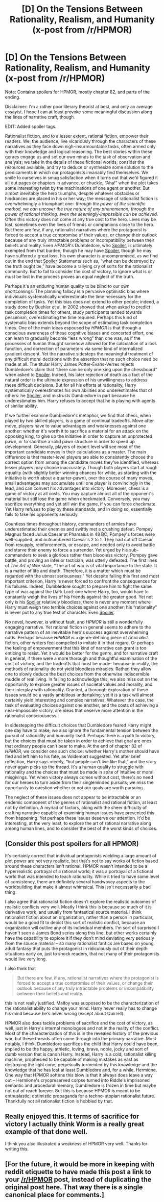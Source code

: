 #+TITLE: [D] On the Tensions Between Rationality, Realism, and Humanity (x-post from /r/HPMOR)

* [D] On the Tensions Between Rationality, Realism, and Humanity (x-post from /r/HPMOR)
:PROPERTIES:
:Author: Absox
:Score: 18
:DateUnix: 1459479283.0
:DateShort: 2016-Apr-01
:END:
Note: Contains spoilers for HPMOR, mostly chapter 82, and parts of the ending.

Disclaimer: I'm a rather poor literary theorist at best, and only an average essayist. I hope I can at least provoke some meaningful discussion along the lines of narrative craft, though.

EDIT: Added spoiler tags.

Rationalist fiction, and to a lesser extent, rational fiction, empower their readers. We, the audience, live vicariously through the characters of these narratives as they face down nigh-insurmountable tasks, often armed only with their knowledge and logical reasoning. The best stories within these genres engage us and set our own minds to the task of observation and analysis; we take in the details of these fictional worlds, consider the resources available, and try to deduce or synthesize some solution to the predicaments in which our protagonists invariably find themselves. We smile to ourselves in smug satisfaction when it turns out that we'd figured it all out pages or chapters in advance, or chuckle, “Aha!” when the plot takes some interesting twist by the machinations of one agent or another. But almost inevitably the hero triumphs, despite whatever obstacles or hindrances are placed in his or her way; the message of rationalist fiction is overwhelmingly a triumphant one- /through the power of the scientific method, we can uncover the true nature of any phenomenon; through the power of rational thinking, even the seemingly-impossible can be achieved./ Often this victory does not come at any true cost to the hero. Lives may be lost, sometimes even the lives of friends or companions close to the hero. But there are few, if any, rationalist narratives where the protagonist is forced to accept a true compromise of their values, or change their outlook because of any truly intractable problems or incompatibility between their beliefs and reality. Even /HPMOR/'s Dumbledore, who [[#s][Spoiler]], is ultimately exempted from that burden; though he may have [[#s][Spoiler]], though he may have suffered a great loss, his own character is uncompromised, as we find out in the end that [[#s][Spoiler]] Statements such as, “what can be destroyed by the truth ought be,” have become a rallying cry of sorts for the rationalist community. But to fail to consider the cost of victory, to ignore what is or must be lost in the process proves an equal neglect of the truth.

Perhaps it's an enduring human quality to be blind to our own shortcomings. The planning fallacy is a pervasive optimistic bias where individuals systematically underestimate the time necessary for the completion of tasks. Yet this bias does not extend to other people; indeed, a study done by Buehler et al. in 2002 showed that when asked to predict task completion times for others, study participants tended towards pessimism, overestimating the time required. Perhaps this kind of systematic bias extends beyond the scope of estimating task completion times. One of the main ideas espoused by /HPMOR/ is that through a conscious awareness of these cognitive biases and concerted effort, one can learn to gradually become “less wrong” than one was, as if the processes of human thought somehow allowed for the calculation of a loss function, and correction of parameters via some kind of internalized gradient descent. Yet the narrative sidesteps the meaningful treatment of any difficult moral decisions with the assertion that no such choice need be made at all. The titular Harry James Potter-Evans-Verres rejects Dumbledore's claim that “there can be only one king upon the chessboard” when asked to [[#s][Spoiler]]. Indeed, his later rejection of death as a fact of the natural order is the ultimate expression of his unwillingness to address these difficult decisions. But for all his efforts at rationality, Harry systematically overestimates his own abilities and underestimates that of others: he [[#s][Spoiler]], and mistrusts Dumbledore in part because he underestimates him. Harry refuses to accept that he is playing with agents of similar ability.

If we further examine Dumbledore's metaphor, we find that chess, when played by two skilled players, is a game of continual tradeoffs. Move after move, players have to value advantages and weaknesses against one another: whether it's worth it to sacrifice a material for an attack on the opposing king, to give up the initiative in order to capture an unprotected pawn, or to sacrifice a solid pawn structure in order to speed up development. Generally, players of expert level will see most of the important candidate moves in their calculations as a master. The main difference is that master-level players are able to consistently choose the correct option from among the candidate moves they've identified, whereas lesser players may choose inaccurately. Though both players start at rough equality (with slightly better winning chances for white, as starting with the initiative is worth about a quarter-pawn), over the course of many moves, small advantages may accumulate until one player is convincingly in the lead, and can convert his advantages into victory. Moreover, chess is a game of victory at all costs. You may capture almost all of the opponent's material but still lose the game when checkmated. Conversely, you may sacrifice everything and yet still win the game, if you can force checkmate. Yet Harry refuses to play by these standards, and in doing so, essentially fails to take his opponents seriously.

Countless times throughout history, commanders of armies have underestimated their enemies and swiftly met a crushing defeat. Pompey Magnus faced Julius Caesar at Pharsalus in 48 BC; Pompey's forces were well-supplied, and outnumbered Caesar's 2 to 1. They had cut off Caesar from resupply, reinforcements, or escape, and needed only to avoid battle and starve their enemy to force a surrender. Yet urged by his sub-commanders to seek a glorious rather than bloodless victory, Pompey gave battle, and proving an inferior tactician, was utterly defeated. The first lines of /The Art of War/ state, “The art of war is of vital importance to the state. It is a matter of life and death. Therefore, it is a matter which must be regarded with the utmost seriousness.” Yet despite failing this first and most important criterion, Harry is never forced to confront the consequences for his failures. Indeed, Dumbledore sought to prepare him to fight the same type of war against the Dark Lord: one where Harry, too, would have to constantly weigh the lives of his friends against the greater good. Yet not only is his [[#s][Spoiler]] relatively bloodless, there is never any moment where Harry must weigh two terrible choices against one another; his “rationality” is never put to any true test of character. Even [[#s][Spoiler]].

No novel, however, is without fault, and /HPMOR/ is still a wonderfully engaging narrative. Yet rational fiction in general seems to adhere to the narrative pattern of an inevitable hero's success against overwhelming odds. Perhaps because /HPMOR/ is a genre-defining piece of rationalist fiction, other writers feel compelled to imitate it in that regard. Or perhaps the feeling of empowerment that this kind of narrative can grant is too enticing to resist. Yet it would be better for the genre, and for narrative craft in general, if there were a more thorough and thoughtful examination of the cost of victory, and the tradeoffs that must be made- because in reality, the methods of rationality do not yield bloodless miracles. Rather, they allow one to slowly deduce the best choices from the otherwise indiscernible muddle of real living. In failing to acknowledge this, we also miss out on the opportunity to explore greater issues of societal values and morality, and their interplay with rationality. Granted, a thorough exploration of these issues would be a vastly ambitious undertaking; yet it is a task will almost certainly yield interesting and complex narratives. Whatever the case, the task of evaluating choices against one another, and the costs of achieving a near-impossible victory, are ideas that deserve more attention in the rationalist consciousness.

In sidestepping the difficult choices that Dumbledore feared Harry might one day have to make, we also ignore the fundamental tension between the pursuit of rationality and humanity itself. Perhaps there is a path to victory, but the choices that must be taken in order to achieve that goal are ones that ordinary people can't bear to make. At the end of chapter 82 of /HPMOR/, we consider one such choice: whether Harry's mother should have fled and left him to his fate, as Voldemort suggested. Yet after brief reflection, Harry says merely, “but people can't live like that,” and the story never again picks up the thread. It's a human quality to struggle with rationality and the choices that must be made in spite of intuitive or moral misgivings. Yet when victory always comes without cost, there's no need for our heroes to turn aside from their singleminded pursuits; we miss the opportunity to question whether or not our goals are worth pursuing.

The neglect of these issues does not appear to be intractable or an endemic component of the genres of rationalist and rational fiction, at least not by definition. A myriad of factors, along with the sheer difficulty of crafting narrative capable of examining human issues have prevented this from happening. Yet perhaps these issues deserve our attention. It'd be interesting, at the very least, to explore the art of rational narrative along among human lines, and to consider the best of the worst kinds of choices.


** (Consider this post spoilers for all HPMOR)

It's certainly correct that individual protagonists wielding a large amount of plot power are not very realistic, but that's not to say works of fiction based around these characters isn't rational. HPMOR wasn't intended to be a hyperrealistic portrayal of a rational world; it was a portrayal of a fictional world that was intended to teach rationality. While it tried to have some level of consistency, there are definitely several handwavey aspects to the worldbuilding that make it almost whimsical. This isn't necessarily a bad thing.

I also agree that rationalist fiction doesn't explore the realistic outcomes of realistic conflicts very well. Mostly I think this is because so much of it is derivative work, and usually from fantastical source material. I think rationalist fiction about an organization, rather than a person in particular, would be a good fit to depict this sort of realistic conflict, because an organization will outlive any of its individual members. I'm sort of surprised I haven't seen a James Bond series along this line, but other works certainly have the capability to explore it if they don't mind deviating very seriously from the source material -- so many rationalist fanfics are based on young adult fantasy that puts the protagonist in ridiculously out of their depth situations early on, just to shock readers, that not many of their protagonists would live very long.

I also think that

#+begin_quote
  But there are few, if any, rationalist narratives where the protagonist is forced to accept a true compromise of their values, or change their outlook because of any truly intractable problems or incompatibility between their beliefs and reality.
#+end_quote

this is not really justified. Malfoy was supposed to be the characterization of the rationalist ability to change your mind. Harry never really has to change his mind because he's never wrong (except about Quirrell).

HPMOR also does tackle problems of sacrifice and the cost of victory, as well, just in Harry's internal monologues and not in the reality of the conflict. Most of the characterization of this is in the revealed history of the previous war, but these threads often come through into the primary narrative. Most notably, I think, Dumbledore sacrifices the child that Harry could have been, implied to be the happy, athletic, loving, brave, noble, jocky and sort of dumb version that is canon Harry. Instead, Harry is a cold, rationalist killing machine, prophesied to be capable of making mistakes as vast as destroying the light cone, perpetually tormented by this knowledge and the knowledge that he has lost at least Dumbledore and, for a while, Hermione. One way that HPMOR softens this blow is that it always does leave a way out -- Hermione's cryopreserved corpse turned into Riddle's imprisoned semantic and procedural memory, Dumbledore is frozen in time but maybe not out of reach forever. But this is because HPMOR is meant to be enthusiastic, optimistic propaganda for a techno-utopian rationalist future. Thankfully not all rationalist fiction is hobbled by that.
:PROPERTIES:
:Author: sixfourch
:Score: 7
:DateUnix: 1459494600.0
:DateShort: 2016-Apr-01
:END:


** Really enjoyed this. It terms of sacrifice for victory I actually think Worm is a really great example of that done well.

I think you also illustrated a weakness of HPMOR very well. Thanks for writing this.
:PROPERTIES:
:Author: ianstlawrence
:Score: 7
:DateUnix: 1459491487.0
:DateShort: 2016-Apr-01
:END:


** [For the future, it would be more in keeping with reddit etiquette to have made this post a link to your [[/r/HPMOR]] post, instead of duplicating the original post here. That way there is a single canonical place for comments.]
:PROPERTIES:
:Author: thecommexokid
:Score: 5
:DateUnix: 1459487661.0
:DateShort: 2016-Apr-01
:END:


** [deleted]
:PROPERTIES:
:Score: 7
:DateUnix: 1459487991.0
:DateShort: 2016-Apr-01
:END:

*** u/Shadawn:
#+begin_quote
  The main problem with rationality/realism in fiction is that reality is boring. When your enemy has that many different advantages and uses them rationally... you lose. Case closed, end of discussion.
#+end_quote

I agree with this SO SO MUCH! My only issue with HPMOR was Final Exam battle. For one, sufficiently smart Quirrell would recognize total Obliviation as being as bad as death and modify his Deathly Hallows accordingly (since they originally can store independent backups).

That's why in a Rational Story there should be similar level of power for both sides.
:PROPERTIES:
:Author: Shadawn
:Score: 3
:DateUnix: 1459506888.0
:DateShort: 2016-Apr-01
:END:


*** Bahl's Stupefaction was a very suspiciously absent chekov's gun. While it was never pointed out explicitly that it was used, the symptoms are there.
:PROPERTIES:
:Author: Cariyaga
:Score: 2
:DateUnix: 1459493822.0
:DateShort: 2016-Apr-01
:END:
